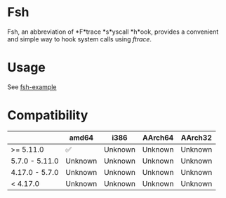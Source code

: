 * Fsh
Fsh, an abbreviation of *F*trace *s*yscall *h*ook, provides a convenient and simple way to hook system calls using /ftrace/.

* Usage

See [[https://github.com/Cycatz/fsh-example][fsh-example]]

* Compatibility

|                | amd64   | i386    | AArch64 | AArch32 |
|----------------+---------+---------+---------+---------|
| >= 5.11.0      | ✅      | Unknown | Unknown | Unknown |
| 5.7.0 - 5.11.0 | Unknown | Unknown | Unknown | Unknown |
| 4.17.0 - 5.7.0 | Unknown | Unknown | Unknown | Unknown |
| < 4.17.0       | Unknown | Unknown | Unknown | Unknown |
